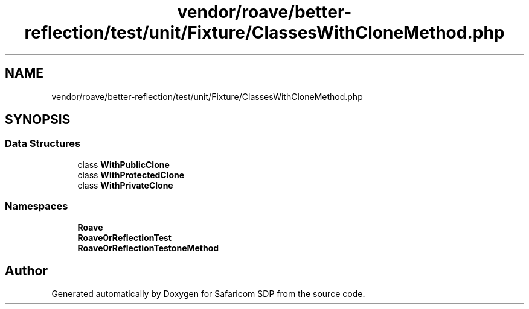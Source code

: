 .TH "vendor/roave/better-reflection/test/unit/Fixture/ClassesWithCloneMethod.php" 3 "Sat Sep 26 2020" "Safaricom SDP" \" -*- nroff -*-
.ad l
.nh
.SH NAME
vendor/roave/better-reflection/test/unit/Fixture/ClassesWithCloneMethod.php
.SH SYNOPSIS
.br
.PP
.SS "Data Structures"

.in +1c
.ti -1c
.RI "class \fBWithPublicClone\fP"
.br
.ti -1c
.RI "class \fBWithProtectedClone\fP"
.br
.ti -1c
.RI "class \fBWithPrivateClone\fP"
.br
.in -1c
.SS "Namespaces"

.in +1c
.ti -1c
.RI " \fBRoave\fP"
.br
.ti -1c
.RI " \fBRoave\\BetterReflectionTest\fP"
.br
.ti -1c
.RI " \fBRoave\\BetterReflectionTest\\ClassesWithCloneMethod\fP"
.br
.in -1c
.SH "Author"
.PP 
Generated automatically by Doxygen for Safaricom SDP from the source code\&.
